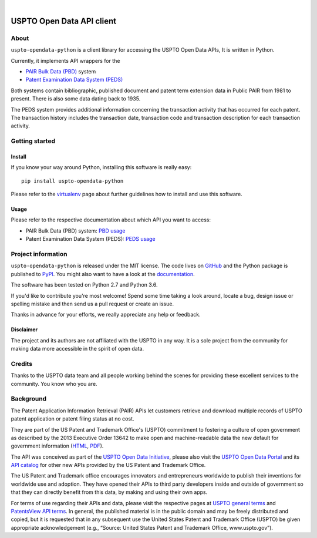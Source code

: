 .. image:: https://img.shields.io/badge/Python-2.7,%203.6-green.svg
    :target: https://pypi.org/project/uspto-opendata-python/

.. image:: https://img.shields.io/pypi/v/uspto-opendata-python.svg
    :target: https://pypi.org/project/uspto-opendata-python/

.. image:: https://img.shields.io/github/tag/ip-tools/uspto-opendata-python.svg
    :target: https://github.com/ip-tools/uspto-opendata-python

|

##########################
USPTO Open Data API client
##########################


*****
About
*****
``uspto-opendata-python`` is a client library for accessing the USPTO Open Data APIs,  It is written in Python.

Currently, it implements API wrappers for the

- `PAIR Bulk Data (PBD)`_ system
- `Patent Examination Data System (PEDS)`_

Both systems contain bibliographic, published document and patent term extension data in Public PAIR from 1981 to present.
There is also some data dating back to 1935.

The PEDS system provides additional information concerning the transaction activity that has occurred for each patent.
The transaction history includes the transaction date, transaction code and transaction description for each transaction activity.

.. _PAIR Bulk Data (PBD): https://pairbulkdata.uspto.gov/
.. _Patent Examination Data System (PEDS): https://ped.uspto.gov/peds/


***************
Getting started
***************

Install
=======
If you know your way around Python, installing this software is really easy::

    pip install uspto-opendata-python

Please refer to the `virtualenv`_ page about further guidelines how to install and use this software.

.. _virtualenv: https://github.com/ip-tools/uspto-opendata-python/blob/master/docs/virtualenv.rst


Usage
=====
Please refer to the respective documentation about which API you want to access:

- PAIR Bulk Data (PBD) system: `PBD usage`_
- Patent Examination Data System (PEDS): `PEDS usage`_

.. _PBD usage: https://docs.ip-tools.org/uspto-opendata-python/pbd.html
.. _PEDS usage: https://docs.ip-tools.org/uspto-opendata-python/peds.html


*******************
Project information
*******************
``uspto-opendata-python`` is released under the MIT license.
The code lives on `GitHub <https://github.com/ip-tools/uspto-opendata-python>`_ and
the Python package is published to `PyPI <https://pypi.org/project/uspto-opendata-python/>`_.
You might also want to have a look at the `documentation <https://docs.ip-tools.org/uspto-opendata-python/>`_.

The software has been tested on Python 2.7 and Python 3.6.

If you'd like to contribute you're most welcome!
Spend some time taking a look around, locate a bug, design issue or
spelling mistake and then send us a pull request or create an issue.

Thanks in advance for your efforts, we really appreciate any help or feedback.

Disclaimer
==========
The project and its authors are not affiliated with the USPTO in any way.
It is a sole project from the community for making data more accessible in the spirit of open data.


*******
Credits
*******
Thanks to the USPTO data team and all people working behind the scenes
for providing these excellent services to the community. You know who you are.


**********
Background
**********
The Patent Application Information Retrieval (PAIR) APIs let customers retrieve and download
multiple records of USPTO patent application or patent filing status at no cost.

They are part of the US Patent and Trademark Office's (USPTO) commitment to fostering a culture of open government as
described by the 2013 Executive Order 13642 to make open and machine-readable data the new default for government information
(`HTML <https://obamawhitehouse.archives.gov/the-press-office/2013/05/09/executive-order-making-open-and-machine-readable-new-default-government->`_,
`PDF <https://www.gpo.gov/fdsys/pkg/FR-2013-05-14/pdf/2013-11533.pdf>`_).

The API was conceived as part of the `USPTO Open Data Initiative`_, please also visit the `USPTO Open Data Portal`_
and its `API catalog`_ for other new APIs provided by the US Patent and Trademark Office.

The US Patent and Trademark office encourages innovators and entrepreneurs worldwide to publish their inventions
for worldwide use and adoption. They have opened their APIs to third party developers inside and outside of
government so that they can directly benefit from this data, by making and using their own apps.

For terms of use regarding their APIs and data, please visit the respective pages at `USPTO general terms`_ and
`PatentsView API terms`_. In general, the published material is in the public domain and may be freely distributed and
copied, but it is requested that in any subsequent use the United States Patent and Trademark Office (USPTO) be given
appropriate acknowledgement (e.g., “Source: United States Patent and Trademark Office, www.uspto.gov”).

.. _USPTO Open Data Initiative: https://www.uspto.gov/learning-and-resources/open-data-and-mobility
.. _USPTO Open Data Portal: https://developer.uspto.gov/
.. _API catalog: https://developer.uspto.gov/api-catalog

.. _Bulk Data Products: https://www.uspto.gov/learning-and-resources/bulk-data-products
.. _Bulk search and download: https://developer.uspto.gov/api-catalog/bulk-search-and-download
.. _PAIR Bulk Data: https://developer.uspto.gov/api-catalog/pair-bulk-data

.. _USPTO general terms: https://www.uspto.gov/terms-use-uspto-websites#copyright
.. _PatentsView API terms: http://www.patentsview.org/api/faqs.html#what-api


